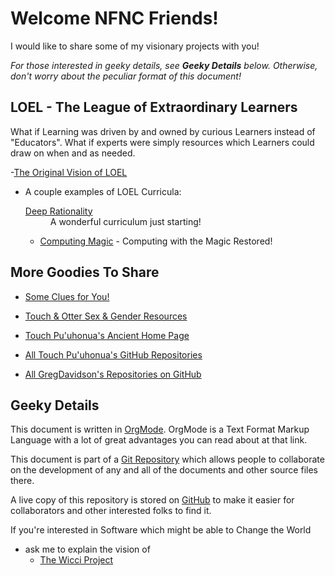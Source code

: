 * Welcome NFNC Friends!

I would like to share some of my visionary projects with you!

/For those interested in geeky details, see *Geeky Details* below.
Otherwise, don't worry about the peculiar format of this document!/

** LOEL - The League of Extraordinary Learners

What if Learning was driven by and owned by curious Learners instead of
"Educators". What if experts were simply resources which Learners could draw on
when and as needed.

-[[https://gregdavidson.github.io/loel/][The Original Vision of LOEL]]
- A couple examples of LOEL Curricula:
    - [[https://github.com/TouchPuuhonua/Deep-Rationality#readme][Deep Rationality]] :: A wonderful curriculum just starting!
    - [[https://github.com/GregDavidson/computing-magic#readme][Computing Magic]] - Computing with the Magic Restored!

** More Goodies To Share

- [[https://someclues.org][Some Clues for You!]]
- [[https://github.com/TouchPuuhonua/Nursery/tree/main/2025/sex-and-gender#readme][Touch & Otter Sex & Gender Resources]]

- [[https://touchpuuhonua.github.io/][Touch Pu'uhonua's Ancient Home Page]]
- [[https://github/com/TouchPuuhonua][All Touch Pu'uhonua's GitHub Repositories]]
- [[https://github/com/GregDavidson][All GregDavidson's Repositories on GitHub]]

** Geeky Details

This document is written in [[https://orgmode.org][OrgMode]]. OrgMode is a Text Format Markup Language
with a lot of great advantages you can read about at that link.

This document is part of a [[https://en.wikipedia.org/wiki/Git][Git Repository]] which allows people to collaborate on
the development of any and all of the documents and other source files there.

A live copy of this repository is stored on [[https://github.com][GitHub]] to make it easier for
collaborators and other interested folks to find it.

If you're interested in Software which might be able to Change the World
- ask me to explain the vision of
    - [[https://gregdavidson.github.io/wicci-core-S0_lib/][The Wicci Project]]

